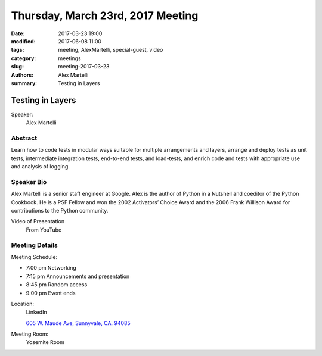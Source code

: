 Thursday, March 23rd, 2017 Meeting
##################################

:date: 2017-03-23 19:00
:modified: 2017-06-08 11:00
:tags: meeting, AlexMartelli, special-guest, video
:category: meetings
:slug: meeting-2017-03-23
:authors: Alex Martelli
:summary: Testing in Layers

Testing in Layers
=================

Speaker:
  Alex Martelli


Abstract
--------
Learn how to code tests in modular ways suitable for multiple arrangements and layers, arrange and deploy tests as unit tests, intermediate integration tests, end-to-end tests, and load-tests, and enrich code and tests with appropriate use and analysis of logging.


Speaker Bio
-----------
Alex Martelli is a senior staff engineer at Google. Alex is the author of Python in a Nutshell and coeditor of the Python Cookbook. He is a PSF Fellow and won the 2002 Activators’ Choice Award and the 2006 Frank Willison Award for contributions to the Python community. 

Video of Presentation
  From YouTube

.. raw:: html

    <iframe width="560" height="315" src="https://www.youtube.com/embed/pCrW_LiSb34" frameborder="0" allowfullscreen></iframe>

Meeting Details
---------------
Meeting Schedule:

* 7:00 pm Networking
* 7:15 pm Announcements and presentation
* 8:45 pm Random access
* 9:00 pm Event ends


Location:
  LinkedIn

  `605 W. Maude Ave, Sunnyvale, CA. 94085 <https://goo.gl/maps/m84ym2acVeJ2>`__

Meeting Room:
  Yosemite Room


.. raw:: html

  <script>!function(d,s,id){var js,fjs=d.getElementsByTagName(s)[0];if(!d.getElementById(id)){js=d.createElement(s); js.id=id;js.async=true;js.src="https://a248.e.akamai.net/secure.meetupstatic.com/s/script/2012676015776998360572/api/mu.btns.js?id=67qg1nm9sqh9jnrrcg2c20t2hm";fjs.parentNode.insertBefore(js,fjs);}}(document,"script","mu-bootjs");</script>

